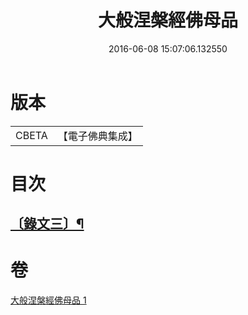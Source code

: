 #+TITLE: 大般涅槃經佛母品 
#+DATE: 2016-06-08 15:07:06.132550

* 版本
 |     CBETA|【電子佛典集成】|

* 目次
** [[file:KR6v0020_001.txt::001-0382a4][〔錄文三〕¶]]

* 卷
[[file:KR6v0020_001.txt][大般涅槃經佛母品 1]]

